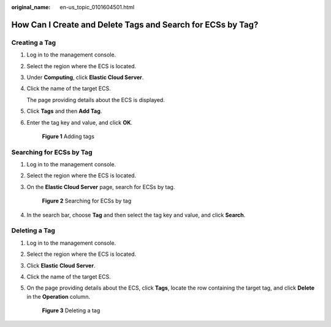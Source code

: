 :original_name: en-us_topic_0101604501.html

.. _en-us_topic_0101604501:

How Can I Create and Delete Tags and Search for ECSs by Tag?
============================================================

Creating a Tag
--------------

#. Log in to the management console.

#. Select the region where the ECS is located.

#. Under **Computing**, click **Elastic Cloud Server**.

#. Click the name of the target ECS.

   The page providing details about the ECS is displayed.

#. Click **Tags** and then **Add Tag**.

#. Enter the tag key and value, and click **OK**.


   .. figure:: /_static/images/en-us_image_0000001710619861.png
      :alt: **Figure 1** Adding tags

      **Figure 1** Adding tags

Searching for ECSs by Tag
-------------------------

#. Log in to the management console.

#. Select the region where the ECS is located.

#. On the **Elastic Cloud Server** page, search for ECSs by tag.


   .. figure:: /_static/images/en-us_image_0000001710501201.png
      :alt: **Figure 2** Searching for ECSs by tag

      **Figure 2** Searching for ECSs by tag

#. In the search bar, choose **Tag** and then select the tag key and value, and click **Search**.

Deleting a Tag
--------------

#. Log in to the management console.

#. Select the region where the ECS is located.

#. Click **Elastic Cloud Server**.

#. Click the name of the target ECS.

#. On the page providing details about the ECS, click **Tags**, locate the row containing the target tag, and click **Delete** in the **Operation** column.


   .. figure:: /_static/images/en-us_image_0000001662463644.png
      :alt: **Figure 3** Deleting a tag

      **Figure 3** Deleting a tag
